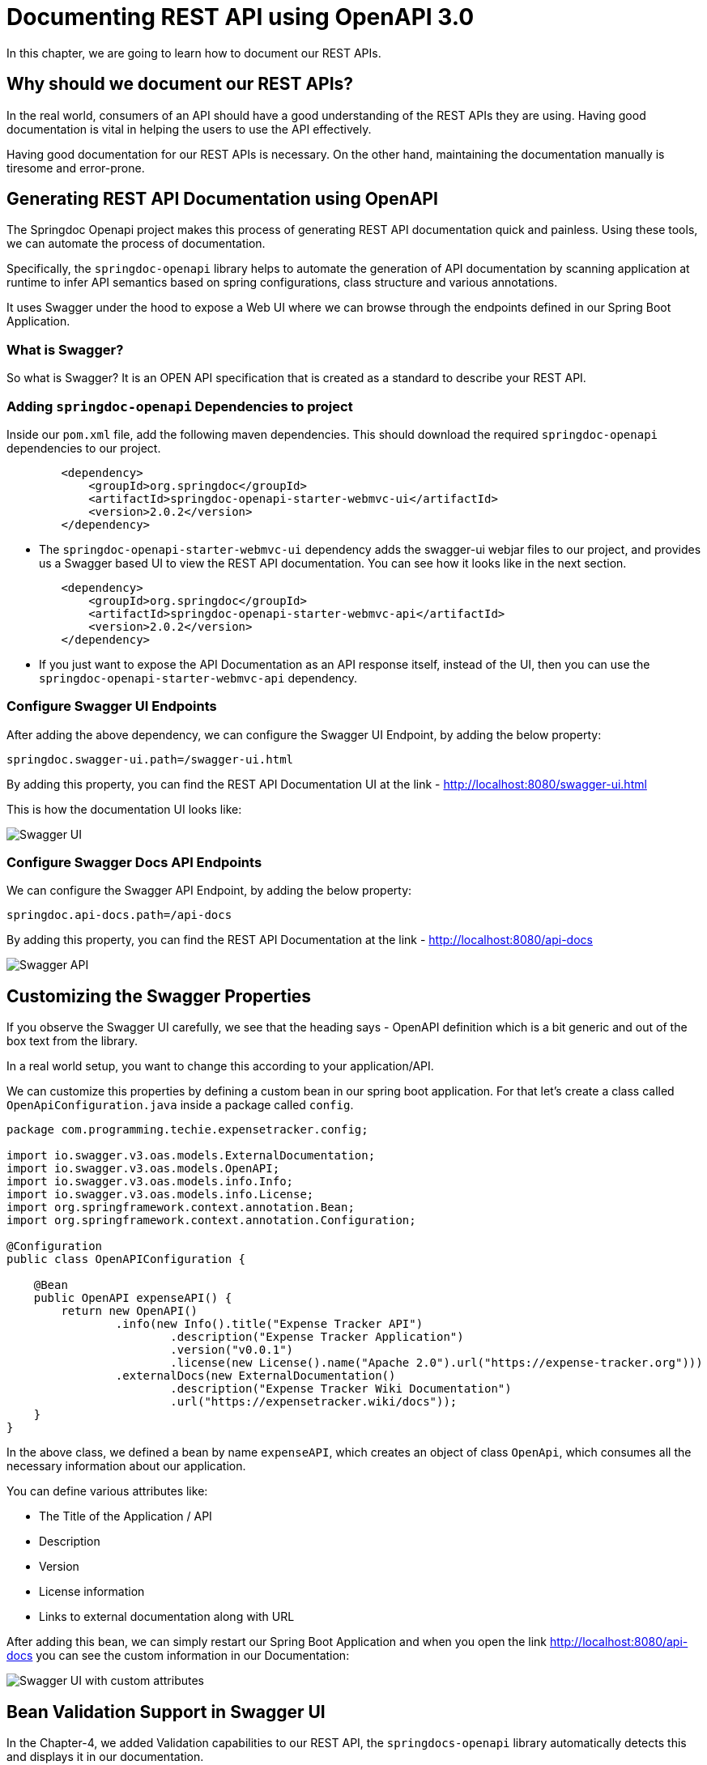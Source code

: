 [[chapter-6]]
= Documenting REST API using OpenAPI 3.0

In this chapter, we are going to learn how to document our REST APIs.

== Why should we document our REST APIs?

In the real world, consumers of an API should have a good understanding of the REST APIs they are using. Having good documentation is vital in helping the users to use the API effectively.

Having good documentation for our REST APIs is necessary. On the other hand, maintaining the documentation manually is tiresome and error-prone.

== Generating REST API Documentation using OpenAPI

The Springdoc Openapi project makes this process of generating REST API documentation quick and painless. Using these tools, we can automate the process of documentation.

Specifically, the `springdoc-openapi` library helps to automate the generation of API documentation by scanning application at runtime to infer API semantics based on spring configurations, class structure and various annotations.

It uses Swagger under the hood to expose a Web UI where we can browse through the endpoints defined in our Spring Boot Application.

=== What is Swagger?
So what is Swagger? It is an OPEN API specification that is created as a standard to describe your REST API.

=== Adding `springdoc-openapi` Dependencies to project

Inside our `pom.xml` file, add the following maven dependencies. This should download the required `springdoc-openapi` dependencies to our project.

[source,xml]
----
        <dependency>
            <groupId>org.springdoc</groupId>
            <artifactId>springdoc-openapi-starter-webmvc-ui</artifactId>
            <version>2.0.2</version>
        </dependency>
----
* The `springdoc-openapi-starter-webmvc-ui` dependency adds the swagger-ui webjar files to our project, and provides us a Swagger based UI to view the REST API documentation. You can see how it looks like in the next section.

[source, xml]
----
        <dependency>
            <groupId>org.springdoc</groupId>
            <artifactId>springdoc-openapi-starter-webmvc-api</artifactId>
            <version>2.0.2</version>
        </dependency>
----
* If you just want to expose the API Documentation as an API response itself, instead of the UI, then you can use the `springdoc-openapi-starter-webmvc-api` dependency.

=== Configure Swagger UI Endpoints

After adding the above dependency, we can configure the Swagger UI Endpoint, by adding the below property:

[source, properties]
----
springdoc.swagger-ui.path=/swagger-ui.html
----

By adding this property, you can find the REST API Documentation UI at the link - http://localhost:8080/swagger-ui.html[http://localhost:8080/swagger-ui.html]

This is how the documentation UI looks like:

image::swagger-ui.png[Swagger UI]

=== Configure Swagger Docs API Endpoints

We can configure the Swagger API Endpoint, by adding the below property:

[source, properties]
----
springdoc.api-docs.path=/api-docs
----

By adding this property, you can find the REST API Documentation at the link - http://localhost:8080/swagger-ui.html[http://localhost:8080/api-docs]

image::swagger-api.png[Swagger API]

== Customizing the Swagger Properties

If you observe the Swagger UI carefully, we see that the heading says - OpenAPI definition which is a bit generic and out of the box text from the library.

In a real world setup, you want to change this according to your application/API.

We can customize this properties by defining a custom bean in our spring boot application. For that let's create a class called `OpenApiConfiguration.java` inside a package called `config`.

[source,java]
----
package com.programming.techie.expensetracker.config;

import io.swagger.v3.oas.models.ExternalDocumentation;
import io.swagger.v3.oas.models.OpenAPI;
import io.swagger.v3.oas.models.info.Info;
import io.swagger.v3.oas.models.info.License;
import org.springframework.context.annotation.Bean;
import org.springframework.context.annotation.Configuration;

@Configuration
public class OpenAPIConfiguration {

    @Bean
    public OpenAPI expenseAPI() {
        return new OpenAPI()
                .info(new Info().title("Expense Tracker API")
                        .description("Expense Tracker Application")
                        .version("v0.0.1")
                        .license(new License().name("Apache 2.0").url("https://expense-tracker.org")))
                .externalDocs(new ExternalDocumentation()
                        .description("Expense Tracker Wiki Documentation")
                        .url("https://expensetracker.wiki/docs"));
    }
}

----

In the above class, we defined a bean by name `expenseAPI`, which creates an object of class `OpenApi`, which consumes all the necessary information about our application.

You can define various attributes like:

* The Title of the Application / API
* Description
* Version
* License information
* Links to external documentation along with URL

After adding this bean, we can simply restart our Spring Boot Application and when you open the link http://localhost:8080/swagger-ui.html[http://localhost:8080/api-docs] you can see the custom information in our Documentation:

image::swagger-ui-2.png[Swagger UI with custom attributes]

== Bean Validation Support in Swagger UI

In the Chapter-4, we added Validation capabilities to our REST API, the `springdocs-openapi` library automatically detects this and displays it in our documentation.

For example, this is how our `ExpenseDto.java` class looks like:

[source, java]
----
package com.programming.techie.expensetracker.dto;

import com.programming.techie.expensetracker.model.ExpenseCategory;
import jakarta.validation.constraints.Min;
import jakarta.validation.constraints.NotBlank;
import jakarta.validation.constraints.Pattern;
import lombok.AllArgsConstructor;
import lombok.Builder;
import lombok.Data;
import lombok.NoArgsConstructor;

import java.math.BigDecimal;

@Data
@AllArgsConstructor
@NoArgsConstructor
@Builder
public class ExpenseDto {
    @NotBlank
    @Pattern(regexp = "[A-Za-z0-9]+")
    private String id;
    @NotBlank
    @Pattern(regexp = "[a-zA-Z]")
    private String expenseName;
    private ExpenseCategory expenseCategory;
    @Min(value = 0)
    private BigDecimal expenseAmount;
}

----

You can observe that we are using multiple annotations like:
* `@NotBlank`
* `@Pattern`
* `@Min`

In the Swagger UI, if we observe the `Schemas` section, and expand the ExpenseDto section, you can see that the fields are marked as mandatory, and the required Pattern and minimum value information is populated automatically. Refer to the image below:

image::swagger-ui-schemas.png[Schemas in Swagger UI]

== Adding Custom Documentation for our Endpoints

If you expand any of the GET, POST, PUT, DELETE sections of the endpoints, you can observe that there is no description about the API, in the real world, it's essential to document the behaviour of the endpoints. After all, that's the whole reason to create the documentation :D

We can customize the description of the endpoints with the help of several annotations from the `springdocs-openapi` library using the `@Operation`, `@ApiResponses` and `@ApiResponse` annotations.

Here is a complete example of how `ExpenseController.java` class looks like after adding the above annotations:

[source,java]
----
package com.programming.techie.expensetracker.web;

import com.programming.techie.expensetracker.dto.ExpenseDto;
import com.programming.techie.expensetracker.service.ExpenseService;
import io.swagger.v3.oas.annotations.Operation;
import io.swagger.v3.oas.annotations.media.Content;
import io.swagger.v3.oas.annotations.media.Schema;
import io.swagger.v3.oas.annotations.responses.ApiResponse;
import io.swagger.v3.oas.annotations.responses.ApiResponses;
import lombok.RequiredArgsConstructor;
import org.springframework.http.HttpStatus;
import org.springframework.http.ResponseEntity;
import org.springframework.web.bind.annotation.*;
import org.springframework.web.servlet.support.ServletUriComponentsBuilder;

import java.net.URI;
import java.util.List;

@RestController
@RequestMapping("/api/expense")
@RequiredArgsConstructor
public class ExpenseController {

    private final ExpenseService expenseService;

    @Operation(summary = "Add an Expense")
    @ApiResponses(value = {
            @ApiResponse(responseCode = "201", description = "Expense Created",
                    content = {@Content(mediaType = "application/json",
                            schema = @Schema(implementation = ExpenseDto.class))}),
            @ApiResponse(responseCode = "400", description = "Invalid/Bad Request",
                    content = @Content)})
    @PostMapping
    public ResponseEntity<Void> addExpense(@RequestBody ExpenseDto expenseDto) {
        String expenseId = expenseService.addExpense(expenseDto);
        URI location = ServletUriComponentsBuilder
                .fromCurrentRequest()
                .path("/{id}")
                .buildAndExpand(expenseId)
                .toUri();
        return ResponseEntity.created(location)
                .build();
    }

    @PutMapping
    @ResponseStatus(HttpStatus.OK)
    @Operation(summary = "Update an Expense")
    @ApiResponses(value = {
            @ApiResponse(responseCode = "200", description = "Expense Updated",
                    content = {@Content(mediaType = "application/json",
                            schema = @Schema(implementation = ExpenseDto.class))}),
            @ApiResponse(responseCode = "400", description = "Invalid/Bad Request",
                    content = @Content),
            @ApiResponse(responseCode = "404", description = "Expense Not Found",
                    content = @Content)})
    public void updateExpense(@RequestBody ExpenseDto expense) {
        expenseService.updateExpense(expense);
    }

    @GetMapping
    @ResponseStatus(HttpStatus.OK)
    @Operation(summary = "Get All Expenses")
    @ApiResponses(value = {
            @ApiResponse(responseCode = "200", description = "Get All Expenses",
                    content = {@Content(mediaType = "application/json",
                            schema = @Schema(implementation = ExpenseDto.class))})})
    public List<ExpenseDto> getAllExpenses() {
        return expenseService.getAllExpenses();
    }

    @GetMapping("/{id}")
    @ResponseStatus(HttpStatus.OK)
    @Operation(summary = "Get an Expense")
    @ApiResponses(value = {
            @ApiResponse(responseCode = "200", description = "Get Single Expense",
                    content = {@Content(mediaType = "application/json",
                            schema = @Schema(implementation = ExpenseDto.class))}),
            @ApiResponse(responseCode = "404", description = "Expense Not Found",
                    content = @Content)})
    public ExpenseDto getExpense(@PathVariable String id) {
        return expenseService.getExpense(id);
    }

    @DeleteMapping("/{id}")
    @ResponseStatus(HttpStatus.NO_CONTENT)
    @Operation(summary = "Delete an Expense")
    @ApiResponses(value = {
            @ApiResponse(responseCode = "204", description = "Expense Deleted",
                    content = {@Content(mediaType = "application/json",
                            schema = @Schema(implementation = ExpenseDto.class))}),
            @ApiResponse(responseCode = "404", description = "Expense Not Found",
                    content = @Content)})
    public void deleteExpense(@PathVariable String id) {
        expenseService.deleteExpense(id);
    }

}

----

As you can see, the `@Operation` annotation is used to provide a small description of the API and the `@ApiResponses` annotation which takes in a list of `@ApiResponse` values, is used to define the response code as well as additional description about the response code.

After adding the above annotations just restart the application, and you can see the description of the Endpoints in the Swagger UI documentations

image::swagger-ui-endpoint-definition.png[Endpoint Definition]

== Summary

In this chapter, you learned the importance of documenting your REST API, why we need to document our REST APIs, and then implemented the documentation using SpringDocs OpenAPI library.

In the next chapter, we will learn how to handle exceptions in our REST API.
